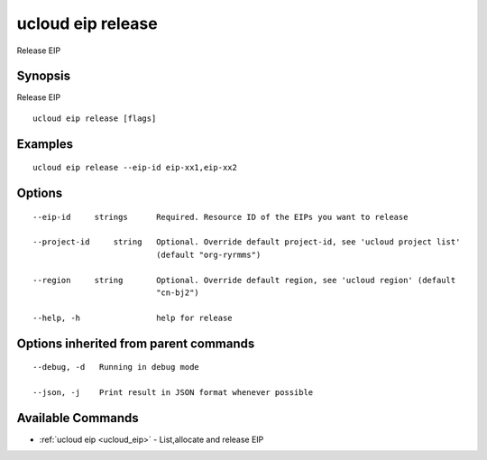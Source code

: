.. _ucloud_eip_release:

ucloud eip release
------------------

Release EIP

Synopsis
~~~~~~~~


Release EIP

::

  ucloud eip release [flags]

Examples
~~~~~~~~

::

  ucloud eip release --eip-id eip-xx1,eip-xx2

Options
~~~~~~~

::

  --eip-id     strings      Required. Resource ID of the EIPs you want to release 

  --project-id     string   Optional. Override default project-id, see 'ucloud project list'
                            (default "org-ryrmms") 

  --region     string       Optional. Override default region, see 'ucloud region' (default
                            "cn-bj2") 

  --help, -h                help for release 


Options inherited from parent commands
~~~~~~~~~~~~~~~~~~~~~~~~~~~~~~~~~~~~~~

::

  --debug, -d   Running in debug mode 

  --json, -j    Print result in JSON format whenever possible 


Available Commands
~~~~~~~~

* :ref:`ucloud eip <ucloud_eip>` 	 - List,allocate and release EIP


